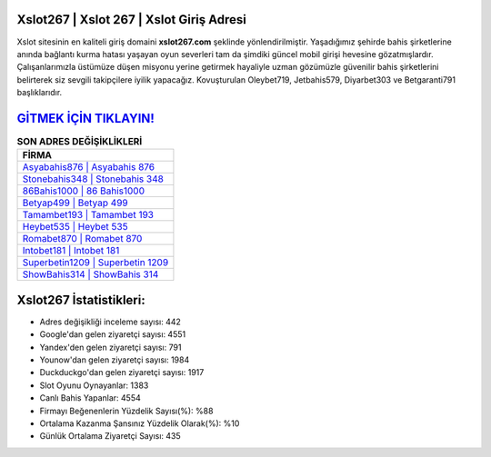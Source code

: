 ﻿Xslot267 | Xslot 267 | Xslot Giriş Adresi
===================================

.. image:: images/xslot-giris.jpg
   :width: 600
   
Xslot sitesinin en kaliteli giriş domaini **xslot267.com** şeklinde yönlendirilmiştir. Yaşadığımız şehirde bahis şirketlerine anında bağlantı kurma hatası yaşayan oyun severleri tam da şimdiki güncel mobil girişi hevesine gözatmışlardır. Çalışanlarımızla üstümüze düşen misyonu yerine getirmek hayaliyle uzman gözümüzle güvenilir bahis şirketlerini belirterek siz sevgili takipçilere iyilik yapacağız. Kovuşturulan Oleybet719, Jetbahis579, Diyarbet303 ve Betgaranti791 başlıklarıdır.

`GİTMEK İÇİN TIKLAYIN! <https://urlday.cc/git>`_
==============

.. list-table:: **SON ADRES DEĞİŞİKLİKLERİ**
   :widths: 100
   :header-rows: 1

   * - FİRMA
   * - `Asyabahis876 | Asyabahis 876 <asyabahis876-asyabahis-876-asyabahis-giris-adresi.html>`_
   * - `Stonebahis348 | Stonebahis 348 <stonebahis348-stonebahis-348-stonebahis-giris-adresi.html>`_
   * - `86Bahis1000 | 86 Bahis1000 <86bahis1000-86-bahis1000-bahis1000-giris-adresi.html>`_	 
   * - `Betyap499 | Betyap 499 <betyap499-betyap-499-betyap-giris-adresi.html>`_	 
   * - `Tamambet193 | Tamambet 193 <tamambet193-tamambet-193-tamambet-giris-adresi.html>`_ 
   * - `Heybet535 | Heybet 535 <heybet535-heybet-535-heybet-giris-adresi.html>`_
   * - `Romabet870 | Romabet 870 <romabet870-romabet-870-romabet-giris-adresi.html>`_	 
   * - `Intobet181 | Intobet 181 <intobet181-intobet-181-intobet-giris-adresi.html>`_
   * - `Superbetin1209 | Superbetin 1209 <superbetin1209-superbetin-1209-superbetin-giris-adresi.html>`_
   * - `ShowBahis314 | ShowBahis 314 <showbahis314-showbahis-314-showbahis-giris-adresi.html>`_
	 
Xslot267 İstatistikleri:
===================================	 
* Adres değişikliği inceleme sayısı: 442
* Google'dan gelen ziyaretçi sayısı: 4551
* Yandex'den gelen ziyaretçi sayısı: 791
* Younow'dan gelen ziyaretçi sayısı: 1984
* Duckduckgo'dan gelen ziyaretçi sayısı: 1917
* Slot Oyunu Oynayanlar: 1383
* Canlı Bahis Yapanlar: 4554
* Firmayı Beğenenlerin Yüzdelik Sayısı(%): %88
* Ortalama Kazanma Şansınız Yüzdelik Olarak(%): %10
* Günlük Ortalama Ziyaretçi Sayısı: 435
